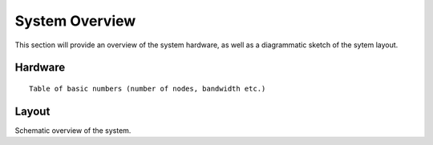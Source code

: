 System Overview
===============

This section will provide an overview of the system hardware, as well as
a diagrammatic sketch of the sytem layout. 


Hardware
~~~~~~~~

::

    Table of basic numbers (number of nodes, bandwidth etc.)



Layout
~~~~~~

Schematic overview of the system.


